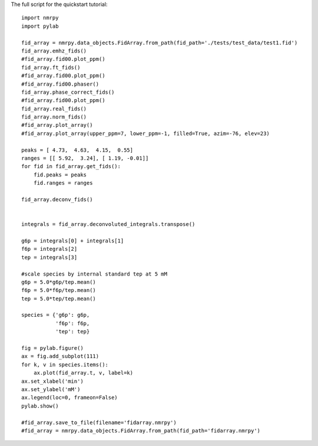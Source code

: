 The full script for the quickstart tutorial: ::

    import nmrpy
    import pylab

    fid_array = nmrpy.data_objects.FidArray.from_path(fid_path='./tests/test_data/test1.fid')
    fid_array.emhz_fids()
    #fid_array.fid00.plot_ppm()
    fid_array.ft_fids()
    #fid_array.fid00.plot_ppm()
    #fid_array.fid00.phaser()
    fid_array.phase_correct_fids()
    #fid_array.fid00.plot_ppm()
    fid_array.real_fids()
    fid_array.norm_fids()
    #fid_array.plot_array()
    #fid_array.plot_array(upper_ppm=7, lower_ppm=-1, filled=True, azim=-76, elev=23)
    
    peaks = [ 4.73,  4.63,  4.15,  0.55]
    ranges = [[ 5.92,  3.24], [ 1.19, -0.01]]
    for fid in fid_array.get_fids():
        fid.peaks = peaks
        fid.ranges = ranges
    
    fid_array.deconv_fids()
    
    
    integrals = fid_array.deconvoluted_integrals.transpose()
    
    g6p = integrals[0] + integrals[1]
    f6p = integrals[2]
    tep = integrals[3]
    
    #scale species by internal standard tep at 5 mM
    g6p = 5.0*g6p/tep.mean()
    f6p = 5.0*f6p/tep.mean()
    tep = 5.0*tep/tep.mean()
    
    species = {'g6p': g6p,
               'f6p': f6p,
               'tep': tep}
    
    fig = pylab.figure()
    ax = fig.add_subplot(111)
    for k, v in species.items():
        ax.plot(fid_array.t, v, label=k)
    ax.set_xlabel('min')
    ax.set_ylabel('mM')
    ax.legend(loc=0, frameon=False)
    pylab.show()
    
    #fid_array.save_to_file(filename='fidarray.nmrpy')
    #fid_array = nmrpy.data_objects.FidArray.from_path(fid_path='fidarray.nmrpy')
